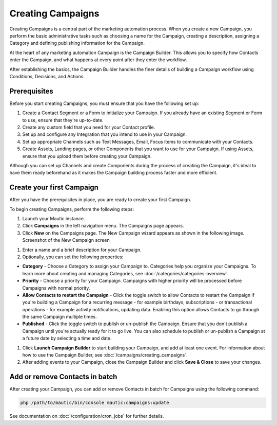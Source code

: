 .. vale off

Creating Campaigns
##################

.. vale on

Creating Campaigns is a central part of the marketing automation process. When you create a new Campaign, you perform the basic administrative tasks such as choosing a name for the Campaign, creating a description, assigning a Category and defining publishing information for the Campaign.

At the heart of any marketing automation Campaign is the Campaign Builder. This allows you to specify how Contacts enter the Campaign, and what happens at every point after they enter the workflow.

After establishing the basics, the Campaign Builder handles the finer details of building a Campaign workflow using Conditions, Decisions, and Actions.

Prerequisites
*************

Before you start creating Campaigns, you must ensure that you have the
following set up:

#. Create a Contact Segment or a Form to initialize your Campaign. If you already have an existing Segment or Form to use, ensure that they're up-to-date.

#. Create any custom field that you need for your Contact profile.
#. Set up and configure any Integration that you intend to use in your Campaign.
#. Set up appropriate Channels such as Text Messages, Email, Focus items to communicate with your Contacts.
#. Create Assets, Landing pages, or other Components that you want to use for your Campaign. If using Assets, ensure that you upload them before creating your Campaign.

Although you can set up Channels and create Components during the process of creating the Campaign, it's ideal to have them ready beforehand as it makes the Campaign building process faster and more efficient.

.. vale off

Create your first Campaign
**************************

.. vale on

After you have the prerequisites in place, you are ready to create your
first Campaign.

To begin creating Campaigns, perform the following steps:

#. Launch your Mautic instance.
#. Click **Campaigns** in the left navigation menu. The Campaigns page appears.
#. Click **New** on the Campaigns page. The New Campaign wizard appears as shown in the following image. Screenshot of the New Campaign screen

.. image:: images/new-campaign.png
  :width: 600
  :alt: Screenshot of the create a new Campaign interface

#. Enter a name and a brief description for your Campaign.
#. Optionally, you can set the following properties:

-  **Category** - Choose a Category to assign your Campaign to. Categories help you organize your Campaigns. To learn more about creating and managing Categories, see :doc:`/categories/categories-overview`.
-  **Priority** - Choose a priority for your Campaign. Campaigns with higher priority will be processed before Campaigns with normal priority.
-  **Allow Contacts to restart the Campaign** - Click the toggle switch to allow Contacts to restart the Campaign if you're building a Campaign for a recurring message - for example birthdays, subscriptions - or transactional operations - for example activity notifications, updating data. Enabling this option allows Contacts to go through the same Campaign multiple times.
-  **Published** - Click the toggle switch to publish or un-publish the Campaign. Ensure that you don't publish a Campaign until you're actually ready for it to go live. You can also schedule to publish or un-publish a Campaign at a future date by selecting a time and date.

#. Click **Launch Campaign Builder** to start building your Campaign, and add at least one event. For information about how to use the
   Campaign Builder, see :doc:`/campaigns/creating_campaigns`.

#. After adding events to your Campaign, close the Campaign Builder and
   click **Save & Close** to save your changes.

Add or remove Contacts in batch
*******************************

After creating your Campaign, you can add or remove Contacts in batch
for Campaigns using the following command:

.. code-block:: shell

   php /path/to/mautic/bin/console mautic:campaigns:update

See documentation on :doc:`/configuration/cron_jobs` for further
details.
